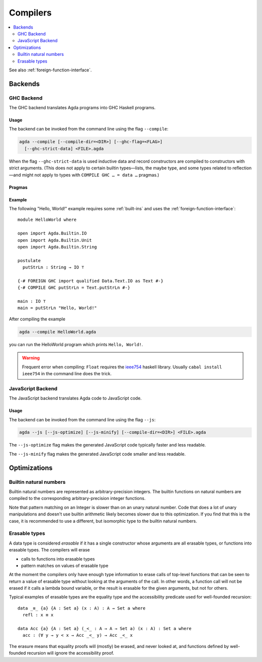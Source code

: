 ..
  ::
  module tools.compilers where

.. _compilers:

***********
Compilers
***********

.. contents::
   :depth: 2
   :local:

See also :ref:`foreign-function-interface`.

.. _compiler-backends:

Backends
--------

.. _ghc-backend:

GHC Backend
~~~~~~~~~~~

The GHC backend translates Agda programs into GHC Haskell programs.

Usage
^^^^^

The backend can be invoked from the command line using the flag
``--compile``:

.. code-block:: bash

  agda --compile [--compile-dir=<DIR>] [--ghc-flag=<FLAG>]
    [--ghc-strict-data] <FILE>.agda

When the flag ``--ghc-strict-data`` is used inductive data and record
constructors are compiled to constructors with strict arguments. (This
does not apply to certain builtin types—lists, the maybe type, and
some types related to reflection—and might not apply to types with
``COMPILE GHC … = data …`` pragmas.)

Pragmas
^^^^^^^

Example
^^^^^^^

The following "Hello, World!" example requires some :ref:`built-ins`
and uses the :ref:`foreign-function-interface`:

::

  module HelloWorld where

  open import Agda.Builtin.IO
  open import Agda.Builtin.Unit
  open import Agda.Builtin.String

  postulate
    putStrLn : String → IO ⊤

  {-# FOREIGN GHC import qualified Data.Text.IO as Text #-}
  {-# COMPILE GHC putStrLn = Text.putStrLn #-}

  main : IO ⊤
  main = putStrLn "Hello, World!"

After compiling the example

.. code-block:: bash

  agda --compile HelloWorld.agda

you can run the HelloWorld program which prints ``Hello, World!``.

.. warning:: Frequent error when compiling: ``Float`` requires the
  `ieee754 <http://hackage.haskell.org/package/ieee754>`_ haskell library.
  Usually ``cabal install ieee754`` in the command line does the trick.

.. _javascript-backend:

JavaScript Backend
~~~~~~~~~~~~~~~~~~

The JavaScript backend translates Agda code to JavaScript code.

Usage
^^^^^

The backend can be invoked from the command line using the flag
``--js``:

.. code-block:: bash

  agda --js [--js-optimize] [--js-minify] [--compile-dir=<DIR>] <FILE>.agda

The ``--js-optimize`` flag makes the generated JavaScript code
typically faster and less readable.

The ``--js-minify`` flag makes the generated JavaScript code
smaller and less readable.


Optimizations
-------------

.. _compile-nat:

Builtin natural numbers
~~~~~~~~~~~~~~~~~~~~~~~

Builtin natural numbers are represented as arbitrary-precision integers.
The builtin functions on natural numbers are compiled to the corresponding
arbitrary-precision integer functions.

Note that pattern matching on an Integer is slower than on an unary
natural number. Code that does a lot of unary manipulations
and doesn't use builtin arithmetic likely becomes slower
due to this optimization. If you find that this is the case,
it is recommended to use a different, but
isomorphic type to the builtin natural numbers.


Erasable types
~~~~~~~~~~~~~~

A data type is considered *erasable* if it has a single constructor whose
arguments are all erasable types, or functions into erasable types. The
compilers will erase

- calls to functions into erasable types
- pattern matches on values of erasable type

At the moment the compilers only have enough type information to erase calls of
top-level functions that can be seen to return a value of erasable type without
looking at the arguments of the call. In other words, a function call will not
be erased if it calls a lambda bound variable, or the result is erasable for
the given arguments, but not for others.

Typical examples of erasable types are the equality type and the accessibility
predicate used for well-founded recursion::

  data _≡_ {a} {A : Set a} (x : A) : A → Set a where
    refl : x ≡ x

  data Acc {a} {A : Set a} (_<_ : A → A → Set a) (x : A) : Set a where
    acc : (∀ y → y < x → Acc _<_ y) → Acc _<_ x

The erasure means that equality proofs will (mostly) be erased, and never
looked at, and functions defined by well-founded recursion will ignore the
accessibility proof.
